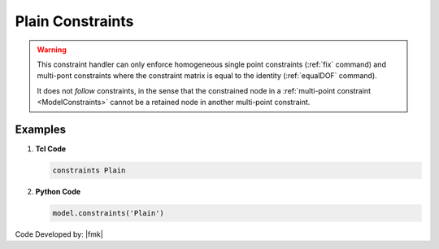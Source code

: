 Plain Constraints
^^^^^^^^^^^^^^^^^


.. function:: constraints Plain

.. warning::

   This constraint handler can only enforce homogeneous single point constraints (:ref:`fix` command) and multi-pont constraints where the constraint matrix is equal to the identity (:ref:`equalDOF` command).

   It does not *follow* constraints, in the sense that the constrained node in a :ref:`multi-point constraint <ModelConstraints>` cannot be a retained node in another multi-point constraint.


Examples
--------

1. **Tcl Code**

   .. code-block:: tcl

      constraints Plain


2. **Python Code**

   .. code-block:: python

      model.constraints('Plain')


Code Developed by: |fmk|
